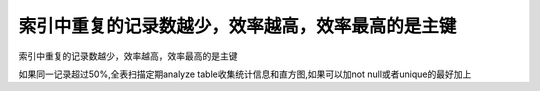 索引中重复的记录数越少，效率越高，效率最高的是主键
================================================================================

索引中重复的记录数越少，效率越高，效率最高的是主键  

如果同一记录超过50%,全表扫描定期analyze table收集统计信息和直方图,如果可以加not null或者unique的最好加上
